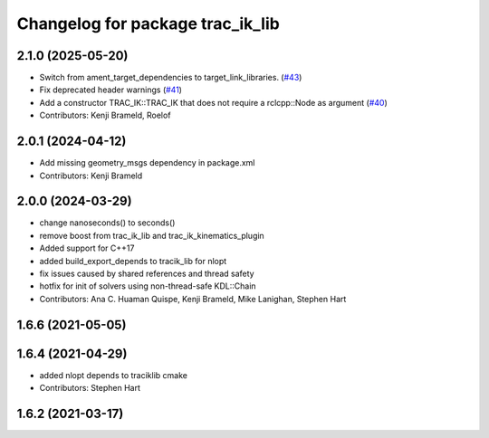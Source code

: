 ^^^^^^^^^^^^^^^^^^^^^^^^^^^^^^^^^
Changelog for package trac_ik_lib
^^^^^^^^^^^^^^^^^^^^^^^^^^^^^^^^^

2.1.0 (2025-05-20)
------------------
* Switch from ament_target_dependencies to target_link_libraries. (`#43 <https://bitbucket.org/traclabs/trac_ik/pull-requests/43>`_)
* Fix deprecated header warnings (`#41 <https://bitbucket.org/traclabs/trac_ik/pull-requests/41>`_)
* Add a constructor TRAC_IK::TRAC_IK that does not require a rclcpp::Node as argument (`#40 <https://bitbucket.org/traclabs/trac_ik/pull-requests/40>`_)
* Contributors: Kenji Brameld, Roelof

2.0.1 (2024-04-12)
------------------
* Add missing geometry_msgs dependency in package.xml
* Contributors: Kenji Brameld

2.0.0 (2024-03-29)
------------------
* change nanoseconds() to seconds()
* remove boost from trac_ik_lib and trac_ik_kinematics_plugin
* Added support for C++17
* added build_export_depends to tracik_lib for nlopt
* fix issues caused by shared references and thread safety
* hotfix for init of solvers using non-thread-safe KDL::Chain
* Contributors: Ana C. Huaman Quispe, Kenji Brameld, Mike Lanighan, Stephen Hart

1.6.6 (2021-05-05)
------------------

1.6.4 (2021-04-29)
------------------
* added nlopt depends to traciklib cmake
* Contributors: Stephen Hart

1.6.2 (2021-03-17)
------------------
